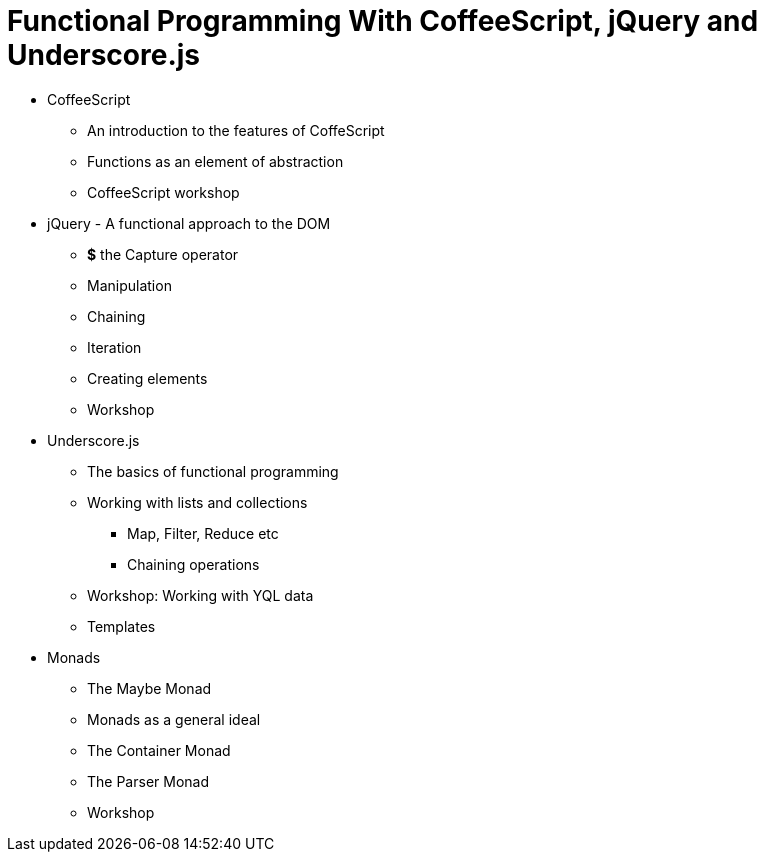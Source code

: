 = Functional Programming With CoffeeScript, jQuery and Underscore.js


* CoffeeScript
** An introduction to the features of CoffeScript
** Functions as an element of abstraction
** CoffeeScript workshop

* jQuery - A functional approach to the DOM
** *$* the Capture operator
** Manipulation
** Chaining
** Iteration
** Creating elements
** Workshop

* Underscore.js
** The basics of functional programming
** Working with lists and collections
*** Map, Filter, Reduce etc
*** Chaining operations
** Workshop: Working with YQL data
** Templates


* Monads
** The Maybe Monad
** Monads as a general ideal
** The Container Monad
** The Parser Monad
** Workshop

